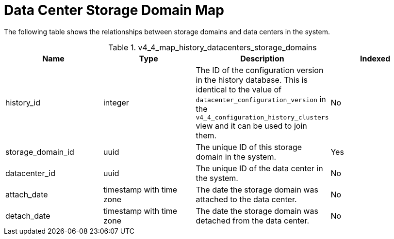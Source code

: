:_content-type: REFERENCE
[id="Latest_datacenter_configuration_view2"]
= Data Center Storage Domain Map

The following table shows the relationships between storage domains and data centers in the system.
[id="References_RHEV_3_Reporting_Database-Configuration_Views_table-v3_1_latest_datacenter_storage_domain_map_view"]

.v4_4_map_history_datacenters_storage_domains
[options="header"]
|===
|Name |Type |Description |Indexed
|history_id |integer |The ID of the configuration version in the history database. This is identical to the value of `datacenter_configuration_version` in the `v4_4_configuration_history_clusters` view and it can be used to join them. |No
|storage_domain_id |uuid |The unique ID of this storage domain in the system. |Yes
|datacenter_id |uuid |The unique ID of the data center in the system. |No
|attach_date |timestamp with time zone |The date the storage domain was attached to the data center. |No
|detach_date |timestamp with time zone |The date the storage domain was detached from the data center. |No
|===
